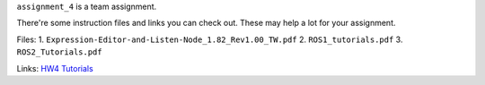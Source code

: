 ``assignment_4`` is a team assignment.

There're some instruction files and links you can check out. These may help a lot for your assignment.

Files:
1. ``Expression-Editor-and-Listen-Node_1.82_Rev1.00_TW.pdf``
2. ``ROS1_tutorials.pdf``
3. ``ROS2_Tutorials.pdf``

Links:
`HW4 Tutorials <https://hackmd.io/@opk9oqlVTEyViBxe4naBEg/HJbE6Vi7T/%2FO7h1z4wGROyzWXqoWEF4uQ>`_
